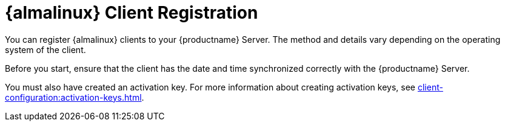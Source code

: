 [[almalinux-registration-overview]]
= {almalinux} Client Registration

You can register {almalinux} clients to your {productname} Server.
The method and details vary depending on the operating system of the client.

Before you start, ensure that the client has the date and time synchronized correctly with the {productname} Server.

//OM 2021-07-21: This admonition can be removed. It appears again on the very next page, making the document look cluttered. It is enough to have it in one place only.
//[WARNING]
//====
//When created at AWS, {almalinux} instances always have the same `machine-id` id at `/etc/machine-id`.
//Make sure you regenerate the `machine-id` after the instance is created.
//For more information, see xref:administration:tshoot-registerclones.adoc[].]
//====

You must also have created an activation key.
For more information about creating activation keys, see xref:client-configuration:activation-keys.adoc[].
